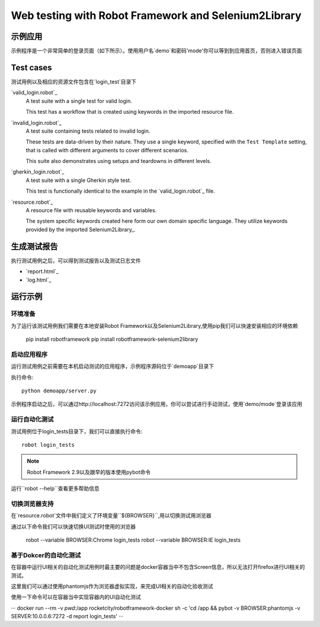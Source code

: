 =====================================================
Web testing with Robot Framework and Selenium2Library
=====================================================

示例应用
================

示例程序是一个非常简单的登录页面（如下所示）。使用用户名`demo`和密码'mode'你可以等到到应用首页，否则进入错误页面

.. figure:: demoapp.png

Test cases
==========

测试用例以及相应的资源文件包含在`login_test`目录下

`valid_login.robot`_
    A test suite with a single test for valid login.

    This test has a workflow that is created using keywords in
    the imported resource file.

`invalid_login.robot`_
    A test suite containing tests related to invalid login.

    These tests are data-driven by their nature. They use a single
    keyword, specified with the ``Test Template`` setting, that is called
    with different arguments to cover different scenarios.

    This suite also demonstrates using setups and teardowns in
    different levels.

`gherkin_login.robot`_
    A test suite with a single Gherkin style test.

    This test is functionally identical to the example in the
    `valid_login.robot`_ file.

`resource.robot`_
    A resource file with reusable keywords and variables.

    The system specific keywords created here form our own
    domain specific language. They utilize keywords provided
    by the imported Selenium2Library_.

生成测试报告
=================

执行测试用例之后，可以得到测试报告以及测试日志文件

- `report.html`_
- `log.html`_

运行示例
============

环境准备
-------------

为了运行该测试用例我们需要在本地安装Robot Framework以及Selenium2Library,使用pip我们可以快速安装相应的环境依赖

    pip install robotframework
    pip install robotframework-selenium2library


启动应用程序
-------------------------

运行测试用例之前需要在本机启动测试的应用程序，示例程序源码位于`demoapp`目录下

执行命令::

    python demoapp/server.py

示例程序启动之后，可以通过http://localhost:7272访问该示例应用，你可以尝试进行手动测试，使用`demo/mode`登录该应用

运行自动化测试
-------------

测试用例位于login_tests目录下，我们可以直接执行命令::

    robot login_tests

.. note:: Robot Framework 2.9以及跟早的版本使用pybot命令

运行``robot --help``查看更多帮助信息

切换浏览器支持
------------------------

在`resource.robot`文件中我们定义了环境变量``${BROWSER}``,用以切换测试用浏览器

通过以下命令我们可以快速切换UI测试时使用的浏览器

    robot --variable BROWSER:Chrome login_tests
    robot --variable BROWSER:IE login_tests

基于Dokcer的自动化测试
----------------

在容器中运行UI相关的自动化测试用例时最主要的问题是docker容器当中不包含Screen信息，所以无法打开firefox进行UI相关的测试。

这里我们可以通过使用phantomjs作为浏览器虚拟实现，来完成UI相关的自动化验收测试

使用一下命令可以在容器当中实现容器内的UI自动化测试

···
docker run --rm -v `pwd`:/app rocketcity/robotframework-docker  sh -c 'cd /app && pybot -v BROWSER:phantomjs -v  SERVER:10.0.0.6:7272 -d report login_tests'
···
